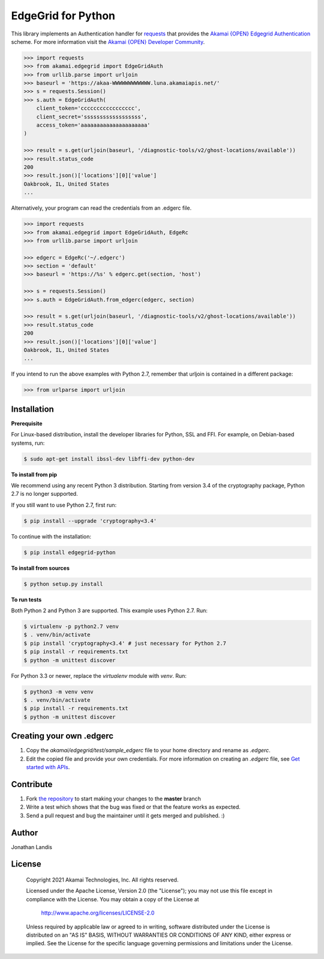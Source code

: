 EdgeGrid for Python
===================

This library implements an Authentication handler for `requests`_
that provides the `Akamai {OPEN} Edgegrid Authentication`_ scheme. For more information
visit the `Akamai {OPEN} Developer Community`_.

.. code-block:: pycon

    >>> import requests
    >>> from akamai.edgegrid import EdgeGridAuth
    >>> from urllib.parse import urljoin
    >>> baseurl = 'https://akaa-WWWWWWWWWWWW.luna.akamaiapis.net/'
    >>> s = requests.Session()
    >>> s.auth = EdgeGridAuth(
        client_token='ccccccccccccccccc',
        client_secret='ssssssssssssssssss',
        access_token='aaaaaaaaaaaaaaaaaaaaa'
    )

    >>> result = s.get(urljoin(baseurl, '/diagnostic-tools/v2/ghost-locations/available'))
    >>> result.status_code
    200
    >>> result.json()['locations'][0]['value']
    Oakbrook, IL, United States
    ...

Alternatively, your program can read the credentials from an .edgerc file.

.. code-block:: pycon

    >>> import requests
    >>> from akamai.edgegrid import EdgeGridAuth, EdgeRc
    >>> from urllib.parse import urljoin

    >>> edgerc = EdgeRc('~/.edgerc')
    >>> section = 'default'
    >>> baseurl = 'https://%s' % edgerc.get(section, 'host')

    >>> s = requests.Session()
    >>> s.auth = EdgeGridAuth.from_edgerc(edgerc, section)

    >>> result = s.get(urljoin(baseurl, '/diagnostic-tools/v2/ghost-locations/available'))
    >>> result.status_code
    200
    >>> result.json()['locations'][0]['value']
    Oakbrook, IL, United States
    ...

If you intend to run the above examples with Python 2.7, remember that urljoin is contained in a different package:

.. code-block:: pycon

    >>> from urlparse import urljoin

.. _`requests`: http://docs.python-requests.org
.. _`Akamai {OPEN} Edgegrid authentication`: https://developer.akamai.com/introduction/Client_Auth.html
.. _`Akamai {OPEN} Developer Community`: https://developer.akamai.com

Installation
------------

**Prerequisite**

For Linux-based distribution, install the developer libraries for Python, SSL and FFI. For example, on Debian-based systems, run:

.. code-block:: bash

    $ sudo apt-get install ibssl-dev libffi-dev python-dev

**To install from pip**

We recommend using any recent Python 3 distribution. Starting from version 3.4 of the cryptography package, Python 2.7 is no longer supported.

If you still want to use Python 2.7, first run:

.. code-block:: bash

    $ pip install --upgrade 'cryptography<3.4'

To continue with the installation:

.. code-block:: bash

    $ pip install edgegrid-python

**To install from sources**

.. code-block:: bash

    $ python setup.py install

**To run tests**

Both Python 2 and Python 3 are supported. This example uses Python 2.7. Run:

.. code-block:: bash

    $ virtualenv -p python2.7 venv
    $ . venv/bin/activate
    $ pip install 'cryptography<3.4' # just necessary for Python 2.7
    $ pip install -r requirements.txt
    $ python -m unittest discover

For Python 3.3 or newer, replace the `virtualenv` module with `venv`. Run:

.. code-block:: bash

    $ python3 -m venv venv
    $ . venv/bin/activate
    $ pip install -r requirements.txt
    $ python -m unittest discover

Creating your own .edgerc
----------

#. Copy the `akamai/edgegrid/test/sample_edgerc` file to your home directory and rename as `.edgerc`.
#. Edit the copied file and provide your own credentials. For more information on creating an `.edgerc` file, see `Get started  with APIs`_.

.. _`Get started  with APIs`: https://developer.akamai.com/api/getting-started#edgercfile

Contribute
----------

#. Fork `the repository`_ to start making your changes to the **master** branch
#. Write a test which shows that the bug was fixed or that the feature works as expected.
#. Send a pull request and bug the maintainer until it gets merged and published.  :)

.. _`the repository`: https://github.com/akamai-open/AkamaiOPEN-edgegrid-python

Author
------

Jonathan Landis

License
-------

   Copyright 2021 Akamai Technologies, Inc. All rights reserved.

   Licensed under the Apache License, Version 2.0 (the "License");
   you may not use this file except in compliance with the License.
   You may obtain a copy of the License at

     http://www.apache.org/licenses/LICENSE-2.0

   Unless required by applicable law or agreed to in writing, software
   distributed under the License is distributed on an "AS IS" BASIS,
   WITHOUT WARRANTIES OR CONDITIONS OF ANY KIND, either express or implied.
   See the License for the specific language governing permissions and
   limitations under the License.
